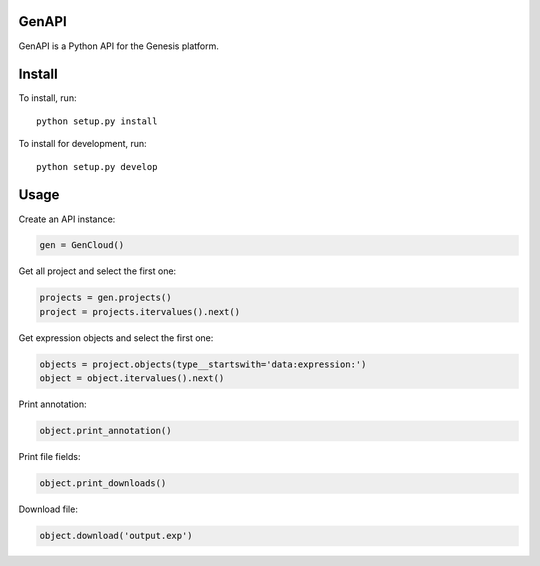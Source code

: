 ======
GenAPI
======

GenAPI is a Python API for the Genesis platform.

=======
Install
=======

To install, run::

  python setup.py install

To install for development, run::

  python setup.py develop

=====
Usage
=====

Create an API instance:

.. code-block:: python

   gen = GenCloud()


Get all project and select the first one:

.. code-block:: python

   projects = gen.projects()
   project = projects.itervalues().next()

Get expression objects and select the first one:

.. code-block:: python

   objects = project.objects(type__startswith='data:expression:')
   object = object.itervalues().next()

Print annotation:

.. code-block:: python

   object.print_annotation()

Print file fields:

.. code-block:: python

   object.print_downloads()

Download file:

.. code-block:: python

   object.download('output.exp')
